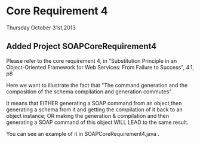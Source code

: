 * Core Requirement 4

Thursday October 31st,2013

** Added Project SOAPCoreRequirement4 

Please refer to the core requirement 4,  in "Substitution Principle in an Object-Oriented Framework for Web Services: From Failure to Success", 4.1, p8
	
Here we want to illustrate the fact that "The command generation and the composition of the schema compilation and generation commutes". 

It means that
EITHER generating a SOAP command from an object,then  generating a schema from it and getting the compilation of it back to an object instance;
OR making the generation & compilation and then generating a SOAP command of this object
WILL LEAD to the same result.

You can see an example of it in SOAPCoreRequirement4\src\CoreRequirementTest.java .

